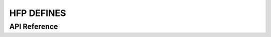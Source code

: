 HFP DEFINES
===========

API Reference
-------------

.. include-build-file:: inc/esp_hf_defs.inc


